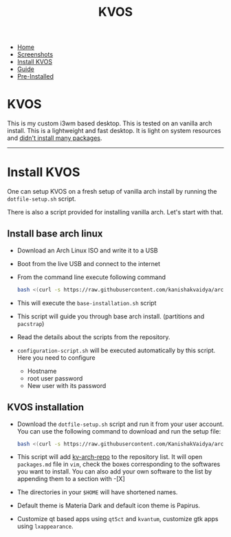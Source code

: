 #+title: KVOS
#+HTML_HEAD: <link rel="stylesheet" href="./style.css">
#+OPTIONS: toc:nil num:nil timestamp:nil html-style:nil title:nil

#+begin_export html
<nav id="nav">
    <ul>
       <li class="current">
           <a href="./index.html">Home</a>
       <li class="">
           <a href="./screenshots.html">Screenshots</a>
       <li class="">
           <a href="./installation.html">Install KVOS</a>
       <li class="">
           <a href="./guide.html">Guide</a>
       <li class="">
           <a href="./software.html">Pre-Installed</a>
    </ul>
</nav>
#+end_export

* KVOS
This is my custom i3wm based desktop. This is tested on an vanilla arch install. This is a lightweight and fast desktop. It is light on system resources and [[./software.org][didn't install many packages]].

-----
* Install KVOS
One can setup KVOS on a fresh setup of vanilla arch install by running the ~dotfile-setup.sh~ script.

There is also a script provided for installing vanilla arch. Let's start with that.
** Install base arch linux
- Download an Arch Linux ISO and write it to a USB
- Boot from the live USB and connect to the internet
- From the command line execute following command
  #+begin_src bash
bash <(curl -s https://raw.githubusercontent.com/kanishakvaidya/arch-kvos/main/base-installation.sh)
  #+end_src
- This will execute the ~base-installation.sh~ script
- This script will guide you through base arch install. (partitions and ~pacstrap~)
- Read the details about the scripts from the repository.
- ~configuration-script.sh~ will be executed automatically by this script. Here you need to configure
  + Hostname
  + root user password
  + New user with its password
** KVOS installation
- Download the ~dotfile-setup.sh~ script and run it from your user account. You can use the following command to download and run the setup file:
  #+begin_src bash
bash <(curl -s https://raw.githubusercontent.com/KanishakVaidya/arch-KVOS/main/dotfile-setup.sh)
  #+end_src
- This script will add [[https://github.com/KanishakVaidya/kv-arch-repo][kv-arch-repo]] to the repository list. It will open ~packages.md~ file in ~vim~, check the boxes corresponding to the softwares you want to install. You can also add your own software to the list by appending them to a section with -[X]
- The directories in your ~$HOME~ will have shortened names.
- Default theme is Materia Dark and default icon theme is Papirus.
- Customize qt based apps using ~qt5ct~ and ~kvantum~, customize gtk apps using ~lxappearance~.
